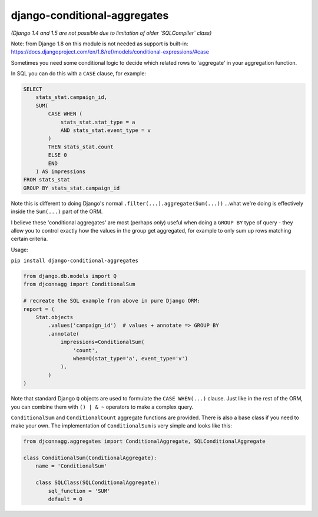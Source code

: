 =============================
django-conditional-aggregates
=============================

|Build Status| |PyPi Version|

|Python2.7|

|Django1.6| |Django1.7|

.. |Build Status| image:: https://travis-ci.org/anentropic/django-conditional-aggregates.svg?branch=master
    :alt: Build Status
    :target: https://travis-ci.org/anentropic/django-conditional-aggregates
.. |PyPi Version| image:: https://badge.fury.io/py/django-conditional-aggregates.svg
    :alt: Latest PyPI version
    :target: https://pypi.python.org/pypi/django-conditional-aggregates/
.. |Python2.7| image:: https://img.shields.io/badge/Python%202.7--brightgreen.svg
    :alt: Python 2.7
.. |Django1.6| image:: https://img.shields.io/badge/Django%201.6--brightgreen.svg
    :alt: Django 1.6
.. |Django1.7| image:: https://img.shields.io/badge/Django%201.7--brightgreen.svg
    :alt: Django 1.7


*(Django 1.4 and 1.5 are not possible due to limitation of older `SQLCompiler` class)*

Note: from Django 1.8 on this module is not needed as support is built-in:  
https://docs.djangoproject.com/en/1.8/ref/models/conditional-expressions/#case

Sometimes you need some conditional logic to decide which related rows to 'aggregate' in your aggregation function.

In SQL you can do this with a ``CASE`` clause, for example:

.. code:: sql

    SELECT
        stats_stat.campaign_id,
        SUM(
            CASE WHEN (
                stats_stat.stat_type = a
                AND stats_stat.event_type = v
            )
            THEN stats_stat.count
            ELSE 0
            END
        ) AS impressions
    FROM stats_stat
    GROUP BY stats_stat.campaign_id

Note this is different to doing Django's normal ``.filter(...).aggregate(Sum(...))`` ...what we're doing is effectively inside the ``Sum(...)`` part of the ORM.

I believe these 'conditional aggregates' are most (perhaps *only*) useful when doing a ``GROUP BY`` type of query - they allow you to control exactly how the values in the group get aggregated, for example to only sum up rows matching certain criteria.


Usage:

``pip install django-conditional-aggregates``

.. code:: python

    from django.db.models import Q
    from djconnagg import ConditionalSum

    # recreate the SQL example from above in pure Django ORM:
    report = (
        Stat.objects
            .values('campaign_id')  # values + annotate => GROUP BY
            .annotate(
                impressions=ConditionalSum(
                    'count',
                    when=Q(stat_type='a', event_type='v')
                ),
            )
    )

Note that standard Django ``Q`` objects are used to formulate the ``CASE WHEN(...)`` clause. Just like in the rest of the ORM, you can combine them with ``() | & ~`` operators to make a complex query.

``ConditionalSum`` and ``ConditionalCount`` aggregate functions are provided. There is also a base class if you need to make your own. The implementation of ``ConditionalSum`` is very simple and looks like this:

.. code:: python

    from djconnagg.aggregates import ConditionalAggregate, SQLConditionalAggregate

    class ConditionalSum(ConditionalAggregate):
        name = 'ConditionalSum'

        class SQLClass(SQLConditionalAggregate):
            sql_function = 'SUM'
            default = 0
